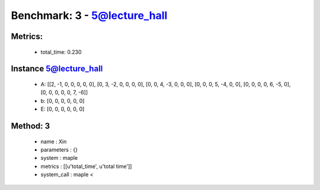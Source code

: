 
Benchmark: 3 - 5@lecture_hall
***************************************************

Metrics:
==============



    * total_time: 0.230


Instance 5@lecture_hall
=================================
        * A:  [[2, -1, 0, 0, 0, 0, 0], [0, 3, -2, 0, 0, 0, 0], [0, 0, 4, -3, 0, 0, 0], [0, 0, 0, 5, -4, 0, 0], [0, 0, 0, 0, 6, -5, 0], [0, 0, 0, 0, 0, 7, -6]]
        * b:  [0, 0, 0, 0, 0, 0]
        * E:  [0, 0, 0, 0, 0, 0]

Method: 3
============================    


    
        * name : Xin
    

    
        * parameters : {}
    

    
        * system : maple
    

    
        * metrics : [[u'total_time', u'total time']]
    

    
        * system_call : maple < 
    

    
